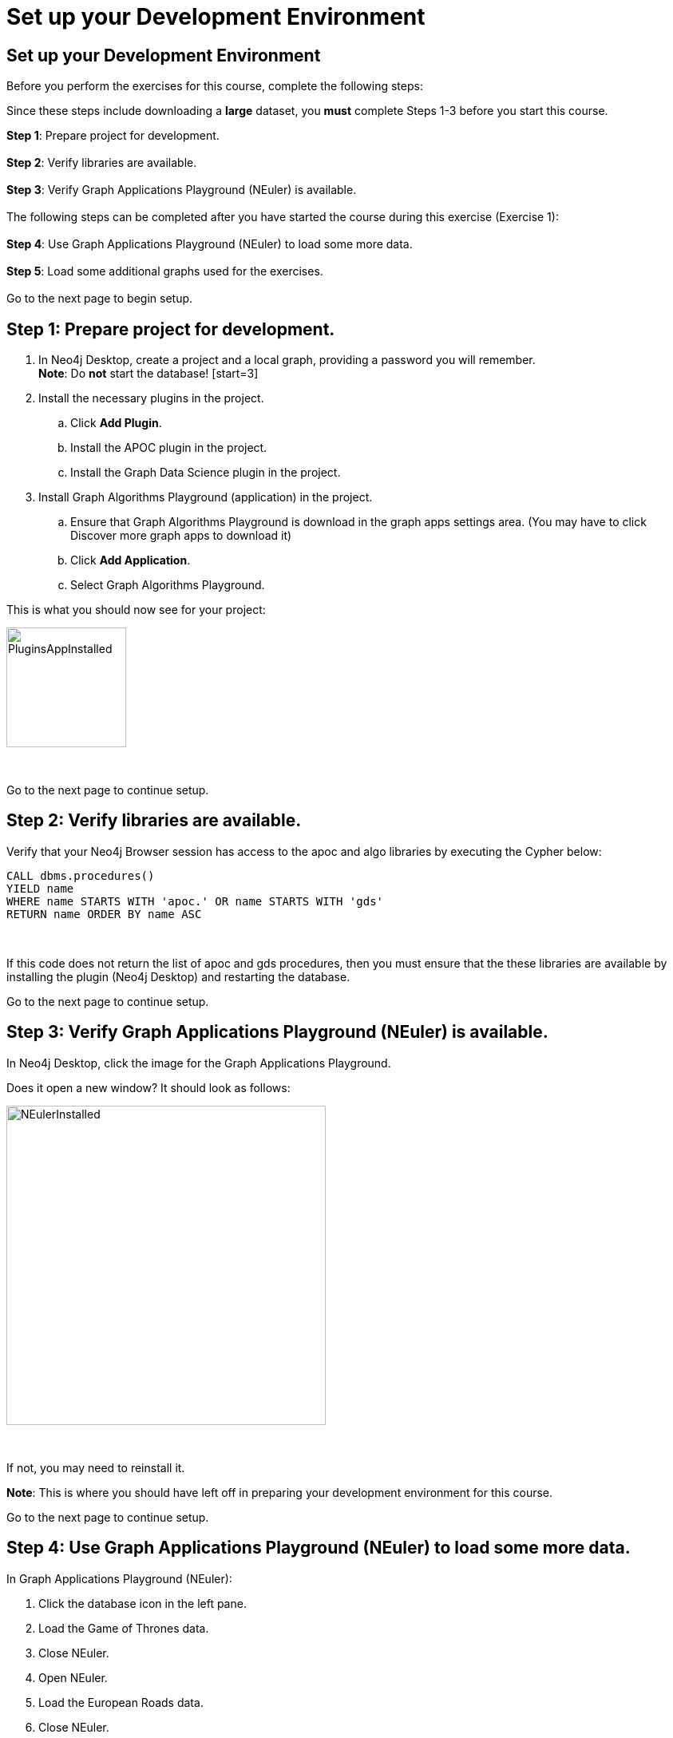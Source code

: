 = Set up your Development Environment
:icons: font

== Set up your Development Environment

Before you perform the exercises for this course, complete the following steps:

Since these steps include downloading a *large* dataset, you *must* complete Steps 1-3  before you start this course.

*Step 1*: Prepare project for development.
{nbsp} +
{nbsp} +
*Step 2*: Verify libraries are available.
{nbsp} +
{nbsp} +
*Step 3*: Verify Graph Applications Playground (NEuler) is available.
{nbsp} +
{nbsp} +
The following steps can be completed after you have started the course during this exercise (Exercise 1):
{nbsp} +
{nbsp} +
*Step 4*: Use Graph Applications Playground (NEuler) to load some more data.
{nbsp} +
{nbsp} +
*Step 5*: Load some additional graphs used for the exercises.
{nbsp} +
{nbsp} +
Go to the next page to begin setup.

== Step 1: Prepare project for development.

. In Neo4j Desktop, create a project and a local graph, providing a password you will remember.
{nbsp} +
    *Note*: Do *not* start the database!
    [start=3]
. Install the necessary plugins in the project.
.. Click *Add Plugin*.
.. Install the APOC plugin in the project.
.. Install the Graph Data Science plugin in the project.
. Install Graph Algorithms Playground (application) in the project.
.. Ensure that Graph Algorithms Playground is download in the graph apps settings area. (You may have to click Discover more graph apps to download it)
.. Click *Add Application*.
.. Select Graph Algorithms Playground.

This is what you should now see for your project:

image::PluginsAppInstalled.png[PluginsAppInstalled,width=150,role=left]

{nbsp} +

Go to the next page to continue setup.

== Step 2: Verify libraries are available.

Verify that your Neo4j Browser session has access to the apoc and algo libraries by executing the Cypher below:

[source, cypher]
----
CALL dbms.procedures()
YIELD name
WHERE name STARTS WITH 'apoc.' OR name STARTS WITH 'gds'
RETURN name ORDER BY name ASC
----

{nbsp} +

If this code does not return the list of apoc and gds procedures, then you must ensure that the these libraries are available by installing the plugin (Neo4j Desktop) and restarting the database.

Go to the next page to continue setup.

== Step 3: Verify Graph Applications Playground (NEuler) is available.

In Neo4j Desktop, click the image for the Graph Applications Playground.

Does it open a new window? It should look as follows:

image::NEulerInstalled.png[NEulerInstalled,width=400,role=left]

{nbsp} +

If not, you may need to reinstall it.

*Note*: This is where you should have left off in preparing your development environment for this course.

Go to the next page to continue setup.

== Step 4: Use Graph Applications Playground (NEuler) to load some more data.

In Graph Applications Playground (NEuler):

.  Click the database icon in the left pane.
.  Load the Game of Thrones data.
.  Close NEuler.
.  Open NEuler.
.  Load the European Roads data.
.  Close NEuler.
.  Load the Recipes data.
.  Close NEuler.

*Note*: Do not load the Twitter data as it conflicts with other data in the graph.

[start=7]
. In Neo4j Browser, confirm that your database looks as follows:

[.thumb]
image::AfterNEulerLoad.png[AfterNEulerLoad,width=150]

{nbsp} +

Go to the next page to continue setup.

== Preprocess inverted distance

Love, distance explain weights

image::WeightExplain.png[WeightExplain,width=150]

+1 to avoid dividing by zero

[source, cypher]
----
MATCH (:Place)-[r:EROAD]->(:Place)
SET r.inverse_distance = 1.0 / log10(r.distance + 2)
----

== Step 5: Load some additional graphs used for the exercises.

Execute each of these Cypher code blocks to add these graphs to the database:

[source, cypher]
----
MERGE (nAlice:Person {name:'Alice'})
MERGE (nBridget:Person {name:'Bridget'})
MERGE (nCharles:Person {name:'Charles'})
MERGE (nDoug:Person {name:'Doug'})
MERGE (nMark:Person {name:'Mark'})
MERGE (nMichael:Person {name:'Michael'})
MERGE (nAlice)-[:HELPS{weight:5.0}]->(nBridget)
MERGE (nAlice)-[:HELPS{weight:1.5}]->(nCharles)
MERGE (nMark)-[:HELPS{weight:2.0}]->(nDoug)
MERGE (nMark)-[:HELPS{weight:1.7}]->(nMichael)
MERGE (nBridget)-[:HELPS{weight:0.5}]->(nMichael)
MERGE (nDoug)-[:HELPS{weight:1.1}]->(nMark)
MERGE (nMichael)-[:HELPS{weight:0.5}]->(nAlice)
MERGE (nAlice)-[:HELPS{weight:1.1}]->(nMichael)
MERGE (nBridget)-[:HELPS{weight:2.6}]->(nAlice)
MERGE (nMichael)-[:HELPS{weight:1.8}]->(nBridget)
----

{nbsp} +

[source, cypher]
----
MERGE (neo4j:Tag {name:'neo4j'})
MERGE (graphql:Tag {name:'graphql'})
MERGE (cypher:Tag {name:'cypher'})
MERGE (graph:Tag {name:'graph'})
MERGE (python:Tag {name:'python'})
MERGE (html:Tag {name:'html'})
MERGE (css:Tag {name:'css'})
MERGE (js:Tag {name:'javascript'})

MERGE (query:Question {name: "How can I optimize this query in neo4j?"})
MERGE (path:Question {name: "Neo4j finding a path between two stations"})
MERGE (grand:Question {name: "How to write relationship mutation in GraphQL using GRANDstack?"})
MERGE (pythonq:Question {name: "Quicker way to write a dict to a neo4j database using python"})
MERGE (list:Question {name: "How to make a responsive horizontal list"})
MERGE (box:Question {name: "3D box tilt with JavaScript and css"})

MERGE (query)-[:HAS_TAG]->(graph)
MERGE (query)-[:HAS_TAG]->(neo4j)
MERGE (query)-[:HAS_TAG]->(cypher)

MERGE (path)-[:HAS_TAG]->(neo4j)
MERGE (path)-[:HAS_TAG]->(cypher)
MERGE (path)-[:HAS_TAG]->(graph)

MERGE (grand)-[:HAS_TAG]->(neo4j)
MERGE (grand)-[:HAS_TAG]->(graphql)

MERGE (pythonq)-[:HAS_TAG]->(neo4j)
MERGE (pythonq)-[:HAS_TAG]->(python)
MERGE (pythonq)-[:HAS_TAG]->(cypher)

MERGE (list)-[:HAS_TAG]->(html)
MERGE (list)-[:HAS_TAG]->(css)

MERGE (box)-[:HAS_TAG]->(html)
MERGE (box)-[:HAS_TAG]->(css)
MERGE (box)-[:HAS_TAG]->(js)
----


Your database should now look as follows:

[.thumb]
image::LoadedDatabase.png[LoadedDatabase,width=150]

{nbsp} +

Your database is now set up and ready for you to gain experience with graph algorithms.

